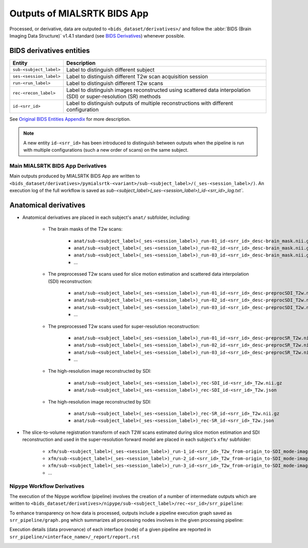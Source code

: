 *****************************************
Outputs of MIALSRTK BIDS App
*****************************************

Processed, or derivative, data are outputed to ``<bids_dataset/derivatives>/`` and follow the :abbr:`BIDS (Brain Imaging Data Structure)` v1.4.1 standard (see `BIDS Derivatives <https://bids-specification.readthedocs.io/en/v1.4.1/05-derivatives/01-introduction.html>`_) whenever possible.  

BIDS derivatives entities
--------------------------

.. tabularcolumns:: |l|p{5cm}|

+--------------------------+---------------------------------------------------------------------------------------------------------------------+
| **Entity**               | **Description**                                                                                                     |
+--------------------------+---------------------------------------------------------------------------------------------------------------------+
| ``sub-<subject_label>``  | Label to distinguish different subject                                                                              |
+--------------------------+---------------------------------------------------------------------------------------------------------------------+
| ``ses-<session_label>``  | Label to distinguish different T2w scan acquisition session                                                         |
+--------------------------+---------------------------------------------------------------------------------------------------------------------+
| ``run-<run_label>``      | Label to distinguish different T2w scans                                                                            |
+--------------------------+---------------------------------------------------------------------------------------------------------------------+
| ``rec-<recon_label>``    | Label to distinguish images reconstructed using scattered data interpolation (SDI) or super-resolution (SR) methods |
+--------------------------+---------------------------------------------------------------------------------------------------------------------+
| ``id-<srr_id>``          | Label to distinguish outputs of multiple reconstructions with different configuration                               |
+--------------------------+---------------------------------------------------------------------------------------------------------------------+

See `Original BIDS Entities Appendix <https://bids-specification.readthedocs.io/en/v1.4.1/99-appendices/09-entities.html>`_ for more description.

.. note:: A new entity ``id-<srr_id>`` has been introduced to distinguish between outputs when the pipeline is run with multiple configurations (such a new order of scans) on the same subject.

Main MIALSRTK BIDS App Derivatives
==========================================

Main outputs produced by MIALSRTK BIDS App are written to ``<bids_dataset/derivatives>/pymialsrtk-<variant>/sub-<subject_label>/(_ses-<session_label>/)``. An execution log of the full workflow is saved as `sub-<subject_label>(_ses-<session_label>)_id-<srr_id>_log.txt``.

Anatomical derivatives
------------------------
* Anatomical derivatives are placed in each subject's ``anat/`` subfolder, including:

    * The brain masks of the T2w scans:

        - ``anat/sub-<subject_label>(_ses-<session_label>)_run-01_id-<srr_id>_desc-brain_mask.nii.gz``
        - ``anat/sub-<subject_label>(_ses-<session_label>)_run-02_id-<srr_id>_desc-brain_mask.nii.gz``
        - ``anat/sub-<subject_label>(_ses-<session_label>)_run-03_id-<srr_id>_desc-brain_mask.nii.gz``
        - ...

    * The preprocessed T2w scans used for slice motion estimation and scattered data interpolation (SDI) reconstruction:

        - ``anat/sub-<subject_label>(_ses-<session_label>)_run-01_id-<srr_id>_desc-preprocSDI_T2w.nii.gz``
        - ``anat/sub-<subject_label>(_ses-<session_label>)_run-02_id-<srr_id>_desc-preprocSDI_T2w.nii.gz``
        - ``anat/sub-<subject_label>(_ses-<session_label>)_run-03_id-<srr_id>_desc-preprocSDI_T2w.nii.gz``
        - ...
        
    * The preprocessed T2w scans used for super-resolution reconstruction:

        - ``anat/sub-<subject_label>(_ses-<session_label>)_run-01_id-<srr_id>_desc-preprocSR_T2w.nii.gz``
        - ``anat/sub-<subject_label>(_ses-<session_label>)_run-02_id-<srr_id>_desc-preprocSR_T2w.nii.gz``
        - ``anat/sub-<subject_label>(_ses-<session_label>)_run-03_id-<srr_id>_desc-preprocSR_T2w.nii.gz``
        - ...
   
    * The high-resolution image reconstructed by SDI:

        - ``anat/sub-<subject_label>(_ses-<session_label>)_rec-SDI_id-<srr_id>_T2w.nii.gz``
        - ``anat/sub-<subject_label>(_ses-<session_label>)_rec-SDI_id-<srr_id>_T2w.json``

    * The high-resolution image reconstructed by SDI:

        - ``anat/sub-<subject_label>(_ses-<session_label>)_rec-SR_id-<srr_id>_T2w.nii.gz``
        - ``anat/sub-<subject_label>(_ses-<session_label>)_rec-SR_id-<srr_id>_T2w.json``

* The slice-to-volume registration transform of each T2W scans estimated during slice motion estimation and SDI reconstruction and used in the super-resolution forward model are placed in each subject's ``xfm/`` subfolder:

    - ``xfm/sub-<subject_label>(_ses-<session_label>)_run-1_id-<srr_id>_T2w_from-origin_to-SDI_mode-image_xfm.txt``
    - ``xfm/sub-<subject_label>(_ses-<session_label>)_run-2_id-<srr_id>_T2w_from-origin_to-SDI_mode-image_xfm.txt``
    - ``xfm/sub-<subject_label>(_ses-<session_label>)_run-3_id-<srr_id>_T2w_from-origin_to-SDI_mode-image_xfm.txt``
    - ...

Nipype Workflow Derivatives
==========================================

The execution of the Nipype workflow (pipeline) involves the creation of a number of intermediate outputs which are written to ``<bids_dataset/derivatives>/nipype/sub-<subject_label>/rec-<sr_id>/srr_pipeline``: 

.. image:: images/nipype_wf_derivatives.png
    :width: 888
    :align: center

To enhance transparency on how data is processed, outputs include a pipeline execution graph saved as ``srr_pipeline/graph.png`` which summarizes all processing nodes involves in the given processing pipeline:

.. image:: images/nipype_wf_graph.png
    :width: 888
    :align: center

Execution details (data provenance) of each interface (node) of a given pipeline are reported in ``srr_pipeline/<interface_name>/_report/report.rst``

.. image:: images/nipype_node_report.png
    :width: 888
    :align: center
